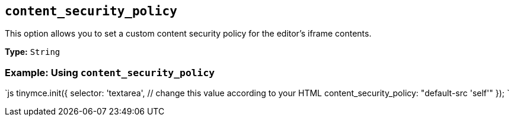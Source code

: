 == `content_security_policy`

This option allows you to set a custom content security policy for the editor's iframe contents.

*Type:* `String`

=== Example: Using `content_security_policy`

`js
tinymce.init({
  selector: 'textarea',  // change this value according to your HTML
  content_security_policy: "default-src 'self'"
});
`
